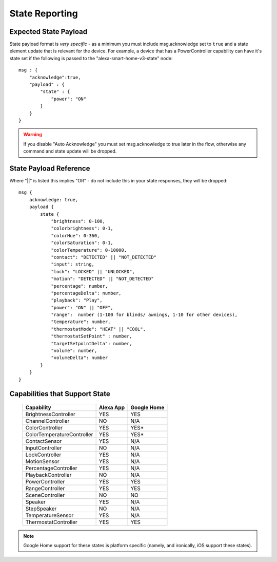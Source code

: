 **********
State Reporting
**********

Expected State Payload
################
State payload format is *very specific* - as a minimum you must include msg.acknowledge set to ``true`` and a state element update that is relevant for the device. For example, a device that has a PowerController capability can have it's state set if the following is passed to the "alexa-smart-home-v3-state" node::

    msg : {
        "acknowledge":true,
        "payload" : {
            "state" : {
                "power": "ON"
            }
        }
    }

.. warning:: If you disable "Auto Acknowledge" you must set msg.acknowledge to true later in the flow, otherwise any command and state update will be dropped.

State Payload Reference
################
Where "||" is listed this implies "OR" - do not include this in your state responses, they will be dropped::

    msg {
        acknowledge: true,
        payload {
            state {
                "brightness": 0-100,
                "colorbrightness": 0-1,
                "colorHue": 0-360,
                "colorSaturation": 0-1,
                "colorTemperature": 0-10000,
                "contact": "DETECTED" || "NOT_DETECTED"
                "input": string,
                "lock": "LOCKED" || "UNLOCKED",
                "motion": "DETECTED" || "NOT_DETECTED"
                "percentage": number,
                "percentageDelta": number,
                "playback": "Play",
                "power": "ON" || "OFF",
                "range":  number (1-100 for blinds/ awnings, 1-10 for other devices),
                "temperature": number,
                "thermostatMode": "HEAT" || "COOL",
                "thermostatSetPoint" : number,
                "targetSetpointDelta": number,
                "volume": number,
                "volumeDelta": number
            }
        }
    }

.. _state-support:
Capabilities that Support State
################

    ========================== ========= ===========
    Capability                 Alexa App Google Home
    ========================== ========= ===========
    BrightnessController       YES       YES
    ChannelController          NO        N/A
    ColorController            YES       YES\*
    ColorTemperatureController YES       YES\*
    ContactSensor              YES       N/A
    InputController            NO        N/A
    LockController             YES       N/A
    MotionSensor               YES       N/A
    PercentageController       YES       N/A
    PlaybackController         NO        N/A
    PowerController            YES       YES
    RangeController            YES       YES
    SceneController            NO        NO
    Speaker                    YES       N/A
    StepSpeaker                NO        N/A
    TemperatureSensor          YES       N/A
    ThermostatController       YES       YES
    ========================== ========= ===========

.. note:: Google Home support for these states is platform specific (namely, and ironically, iOS support these states).